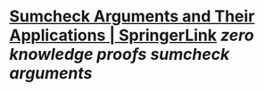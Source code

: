 * [[https://link.springer.com/chapter/10.1007/978-3-030-84242-0_26][Sumcheck Arguments and Their Applications | SpringerLink]] [[zero knowledge proofs]] [[sumcheck arguments]]